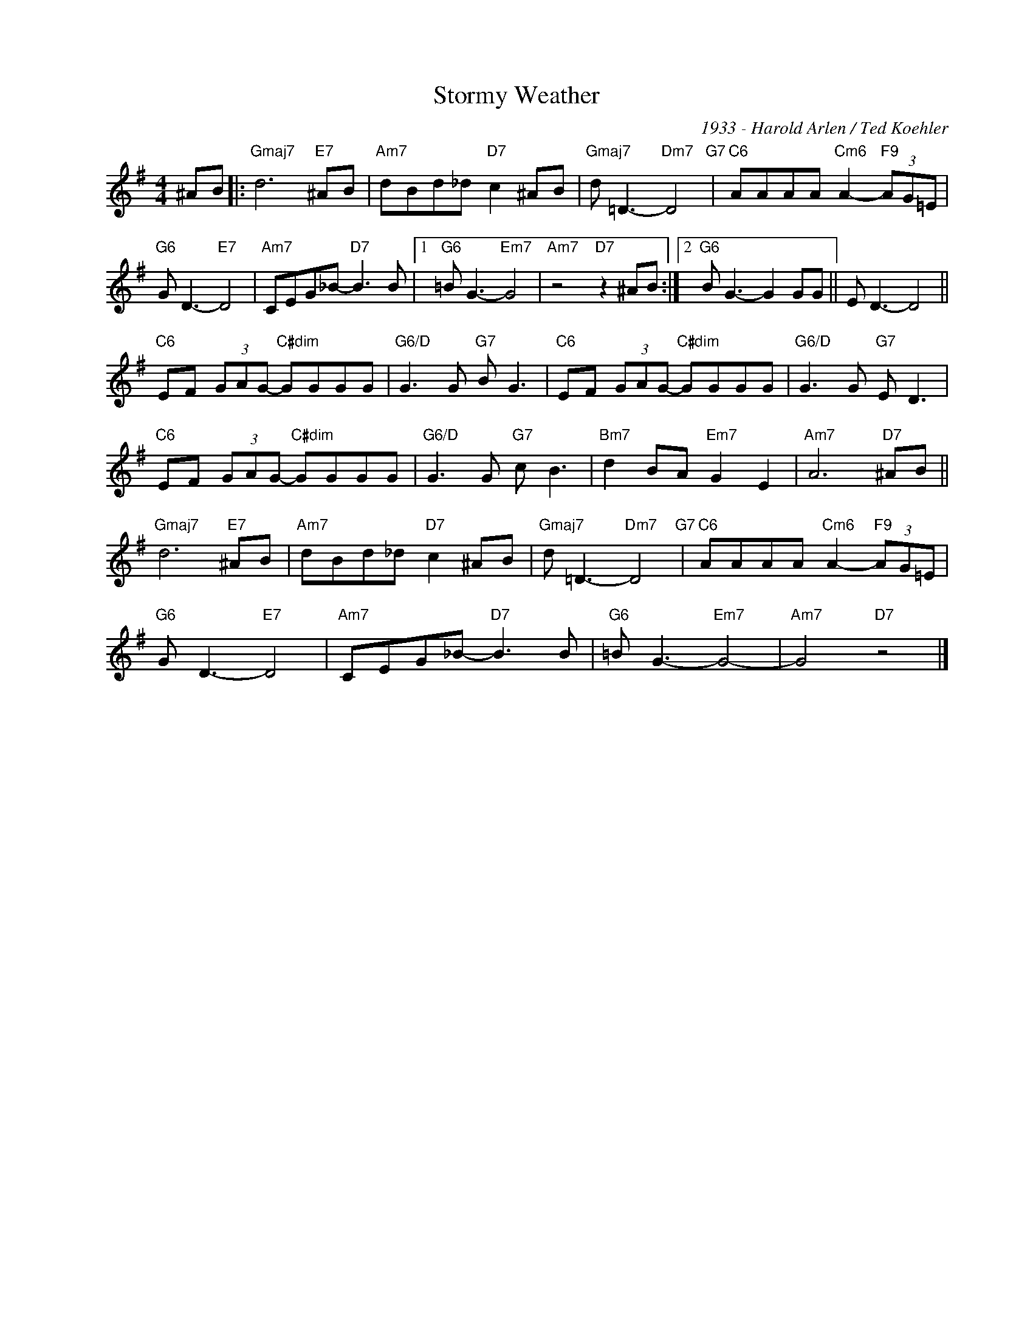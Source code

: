 X:1
T:Stormy Weather
C:1933 - Harold Arlen / Ted Koehler
Z:www.realbook.site
L:1/8
M:4/4
I:linebreak $
K:G
V:1 treble nm=" " snm=" "
V:1
 ^AB |:"Gmaj7" d6"E7" ^AB |"Am7" dBd_d"D7" c2 ^AB |"Gmaj7" d =D3-"Dm7" D4"G7" | %4
"C6" AAAA"Cm6" A2-"F9" (3AG=E |$"G6" G D3-"E7" D4 |"Am7" CEG_B-"D7" B3 B |1"G6" =B G3-"Em7" G4 | %8
"Am7" z4"D7" z2 ^AB :|2"G6" B G3- G2 GG || E D3- D4 ||$"C6" EF (3GAG-"C#dim" GGGG | %12
"G6/D" G3 G"G7" B G3 |"C6" EF (3GAG-"C#dim" GGGG |"G6/D" G3 G"G7" E D3 |$ %15
"C6" EF (3GAG-"C#dim" GGGG |"G6/D" G3 G"G7" c B3 |"Bm7" d2 BA"Em7" G2 E2 |"Am7" A6"D7" ^AB ||$ %19
"Gmaj7" d6"E7" ^AB |"Am7" dBd_d"D7" c2 ^AB |"Gmaj7" d =D3-"Dm7" D4"G7" | %22
"C6" AAAA"Cm6" A2-"F9" (3AG=E |$"G6" G D3-"E7" D4 |"Am7" CEG_B-"D7" B3 B |"G6" =B G3-"Em7" G4- | %26
"Am7" G4"D7" z4 |] %27

